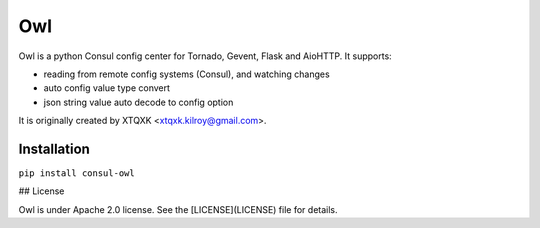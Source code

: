 Owl
=====

Owl is a python Consul config center for Tornado, Gevent, Flask and AioHTTP. It supports:

* reading from remote config systems (Consul), and watching changes
* auto config value type convert
* json string value auto decode to config option

It is originally created by XTQXK <xtqxk.kilroy@gmail.com>.

Installation
------------

``pip install consul-owl``

## License

Owl is under Apache 2.0 license. See the [LICENSE](LICENSE) file for details.
